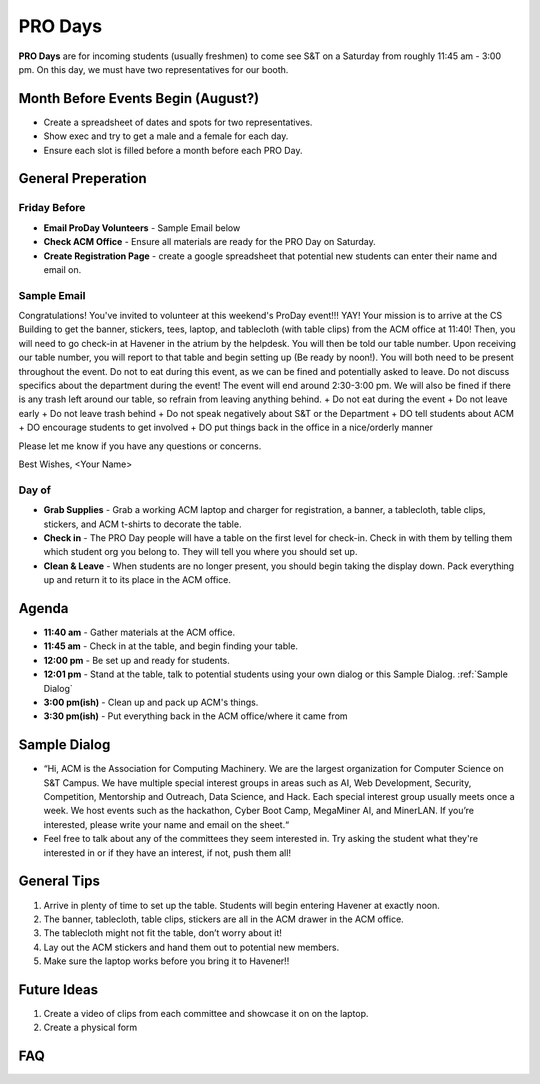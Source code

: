 PRO Days
========
**PRO Days** are for incoming students (usually freshmen) to come 
see S&T on a Saturday from roughly 11:45 am - 3:00 pm. On this day, we must
have two representatives for our booth. 

Month Before Events Begin (August?)
-----------------------------------
+ Create a spreadsheet of dates and spots for two representatives.
+ Show exec and try to get a male and a female for each day.
+ Ensure each slot is filled before a month before each PRO Day.

General Preperation
-------------------

Friday Before
^^^^^^^^^^^^^
+ **Email ProDay Volunteers** - Sample Email below
+ **Check ACM Office** - Ensure all materials are ready for 
  the PRO Day on Saturday.
+ **Create Registration Page** - create a google spreadsheet that
  potential new students can enter their name and email on. 

Sample Email
^^^^^^^^^^^^
Congratulations! You've invited to volunteer at this weekend's ProDay 
event!!! YAY! Your mission is to arrive at the CS Building to get the 
banner, stickers, tees, laptop, and tablecloth (with table clips) from 
the ACM office at 11:40! Then, you will need to go check-in at Havener 
in the atrium by the helpdesk. You will then be told our table number. 
Upon receiving our table number, you will report to that table and 
begin setting up (Be ready by noon!). You will both need to be 
present throughout the event. Do not to eat during this event, as we 
can be fined and potentially asked to leave. Do not discuss specifics
about the department during the event! The event will end around 
2:30-3:00 pm. We will also be fined if there is any trash left around 
our table, so refrain from leaving anything behind. 
+ Do not eat during the event
+ Do not leave early
+ Do not leave trash behind
+ Do not speak negatively about S&T or the Department
+ DO tell students about ACM
+ DO encourage students to get involved
+ DO put things back in the office in a nice/orderly manner

Please let me know if you have any questions or concerns.

Best Wishes,
<Your Name>

Day of
^^^^^^
+ **Grab Supplies** - Grab a working ACM laptop and charger for 
  registration, a banner, a tablecloth, table clips, stickers, 
  and ACM t-shirts to decorate the table. 
+ **Check in** - The PRO Day people will have a table on the
  first level for check-in. Check in with them by telling them
  which student org you belong to. They will tell you where 
  you should set up. 
+ **Clean & Leave** - When students are no longer present, you
  should begin taking the display down. Pack everything up and
  return it to its place in the ACM office. 


Agenda
------
+ **11:40 am** - Gather materials at the ACM office.
+ **11:45 am** - Check in at the table, and begin finding your table.
+ **12:00 pm** - Be set up and ready for students.
+ **12:01 pm** - Stand at the table, talk to potential students using
  your own dialog or this Sample Dialog. :ref:`Sample Dialog`
+ **3:00 pm(ish)** - Clean up and pack up ACM's things. 
+ **3:30 pm(ish)** - Put everything back in the ACM office/where it came from

.. _Sample Dialog:

Sample Dialog
-------------
+ “Hi, ACM is the Association for Computing Machinery. We are the largest organization 
  for Computer Science on S&T Campus. We have multiple special interest groups in areas
  such as AI, Web Development, Security, Competition, Mentorship and Outreach, Data 
  Science, and Hack. Each special interest group usually meets once a week. We host 
  events such as the hackathon, Cyber Boot Camp, MegaMiner AI, and MinerLAN. If you’re 
  interested, please write your name and email on the sheet.“
+ Feel free to talk about any of the committees they seem interested in. Try asking the
  student what they're interested in or if they have an interest, if not, push them all!

General Tips
------------
1. Arrive in plenty of time to set up the table. Students will begin entering Havener at
   exactly noon.
2. The banner, tablecloth, table clips, stickers are all in the ACM drawer in the ACM office.
3. The tablecloth might not fit the table, don’t worry about it!
4. Lay out the ACM stickers and hand them out to potential new members.
5. Make sure the laptop works before you bring it to Havener!!

Future Ideas
------------
1. Create a video of clips from each committee and showcase it on on the laptop. 
2. Create a physical form

FAQ
---

